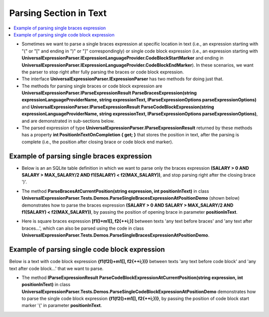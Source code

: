 =======================
Parsing Section in Text
=======================

.. contents::
   :local:
   :depth: 2
   
- Sometimes we want to parse a single braces expression at specific location in text (i.e., an expression starting with "(" or "[" and ending in ")" or "]" correspondingly) or single code block expression (i.e., an expression starting with **UniversalExpressionParser.IExpressionLanguageProvider.CodeBlockStartMarker** and ending in **UniversalExpressionParser.IExpressionLanguageProvider.CodeBlockEndMarker**). In these scenarios, we want the parser to stop right after fully parsing the braces or code block expression.

- The interface **UniversalExpressionParser.IExpressionParser** has two methods for doing just that. 
 
- The methods for parsing single braces or code block expression are **UniversalExpressionParser.IParseExpressionResult ParseBracesExpression(string expressionLanguageProviderName, string expressionText, IParseExpressionOptions parseExpressionOptions)** and **UniversalExpressionParser.IParseExpressionResult ParseCodeBlockExpression(string expressionLanguageProviderName, string expressionText, IParseExpressionOptions parseExpressionOptions)**, and are demonstrated in sub-sections below.

- The parsed expression of type **UniversalExpressionParser.IParseExpressionResult** returned by these methods has a property **int PositionInTextOnCompletion { get; }** that stores the position in text, after the parsing is complete (i.e., the position after closing brace or code block end marker).

Example of parsing single braces expression
===========================================

- Below is an an SQLite table definition in which we want to parse only the braces expression **(SALARY > 0 AND SALARY > MAX_SALARY/2 AND f1(SALARY) < f2(MAX_SALARY))**, and stop parsing right after the closing brace ')'.

.. sourcecode::
     :linenos:
     
     CREATE TABLE COMPANY(
     	ID INT PRIMARY KEY     NOT NULL,
     	MAX_SALARY     REAL,
     	/* The parser will only parse expression 
     	(SALARY > 0 AND SALARY > MAX_SALARY/2 AND f1(SALARY)<f2(MAX_SALARY)) and will stop right after the 
     	closing round brace ')' of in this expression. */
     	AVG_SALARY     REAL    
     			CHECK(SALARY > 0 AND 
     				  SALARY > MAX_SALARY/2 AND 
     				  f1(SALARY) < f2(MAX_SALARY)),	
     	ADDRESS        CHAR(50)
     );

.. raw:: html

    <a href="https://github.com/artakhak/UniversalExpressionParser/blob/main/UniversalExpressionParser.Tests/Demos/DemoExpressions/ParsingSectionInText/ParseSingleRoundBracesExpressionDemo.parsed"><p class="codeSnippetRefText">Click here to see the visualized instance of UniversalExpressionParser.IParseExpressionResult</p></a>

- The method **ParseBracesAtCurrentPosition(string expression, int positionInText)** in class **UniversalExpressionParser.Tests.Demos.ParseSingleBracesExpressionAtPositionDemo** (shown below) demonstrates how to parse the braces expression **(SALARY > 0 AND SALARY > MAX_SALARY/2 AND f1(SALARY) < f2(MAX_SALARY))**, by passing the position of opening brace in parameter **positionInText**.

.. raw:: html

    <a href="https://github.com/artakhak/UniversalExpressionParser/blob/main/UniversalExpressionParser.Tests/Demos/ParseSingleBracesExpressionAtPositionDemo.cs"><p class="codeSnippetRefText">Click here to see definition of class UniversalExpressionParser.Tests.Demos.ParseSingleBracesExpressionAtPositionDemo</p></a>

- Here is square braces expression **[f1()+m1[], f2{++i;}]** between texts 'any text before braces' and 'any text after braces...', which can also be parsed using the code in class **UniversalExpressionParser.Tests.Demos.ParseSingleBracesExpressionAtPositionDemo**.

.. sourcecode::
     :linenos:
     
     any text before braces[f1()+m1[], f2
     {
     	++i;
     }]any text after braces including more braces expressions that will not be parsed

.. raw:: html

    <a href="https://github.com/artakhak/UniversalExpressionParser/blob/main/UniversalExpressionParser.Tests/Demos/DemoExpressions/ParsingSectionInText/ParseSingleSquareBracesExpressionDemo.parsed"><p class="codeSnippetRefText">Click here to see the visualized instance of UniversalExpressionParser.IParseExpressionResult</p></a>

Example of parsing single code block expression
===============================================

Below is a text with code block expression **{f1(f2()+m1[], f2{++i;})}** between texts 'any text before code block' and 'any text after code block...' that we want to parse.

.. sourcecode::
     :linenos:
     
     any text before braces[f1()+m1[], f2
     {
     	++i;
     }]any text after braces including more braces expressions that will not be parsed

.. raw:: html

    <a href="https://github.com/artakhak/UniversalExpressionParser/blob/main/UniversalExpressionParser.Tests/Demos/DemoExpressions/ParsingSectionInText/ParseSingleCodeBlockExpressionDemo.parsed"><p class="codeSnippetRefText">Click here to see the visualized instance of UniversalExpressionParser.IParseExpressionResult</p></a>
    
- The method **IParseExpressionResult ParseCodeBlockExpressionAtCurrentPosition(string expression, int positionInText)** in class **UniversalExpressionParser.Tests.Demos.ParseSingleCodeBlockExpressionAtPositionDemo** demonstrates how to parse the single code block expression **{f1(f2()+m1[], f2{++i;})}**, by passing the position of code block start marker '{' in parameter **positionInText**.

.. raw:: html

    <a href="https://github.com/artakhak/UniversalExpressionParser/blob/main/UniversalExpressionParser.Tests/Demos/ParseSingleCodeBlockExpressionAtPositionDemo.cs"><p class="codeSnippetRefText">Click here to see definition of class UniversalExpressionParser.Tests.Demos.ParseSingleCodeBlockExpressionAtPositionDemo</p></a>

